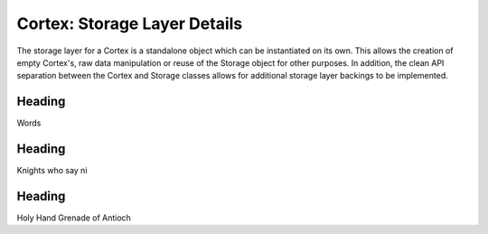 Cortex: Storage Layer Details
=============================

The storage layer for a Cortex is a standalone object which can be instantiated on its own. This allows the creation
of empty Cortex's, raw data manipulation or reuse of the Storage object for other purposes.  In addition, the clean API
separation between the Cortex and Storage classes allows for additional storage layer backings to be implemented.

Heading
-------

Words

Heading
-------

Knights who say ni

Heading
-------

Holy Hand Grenade of Antioch
